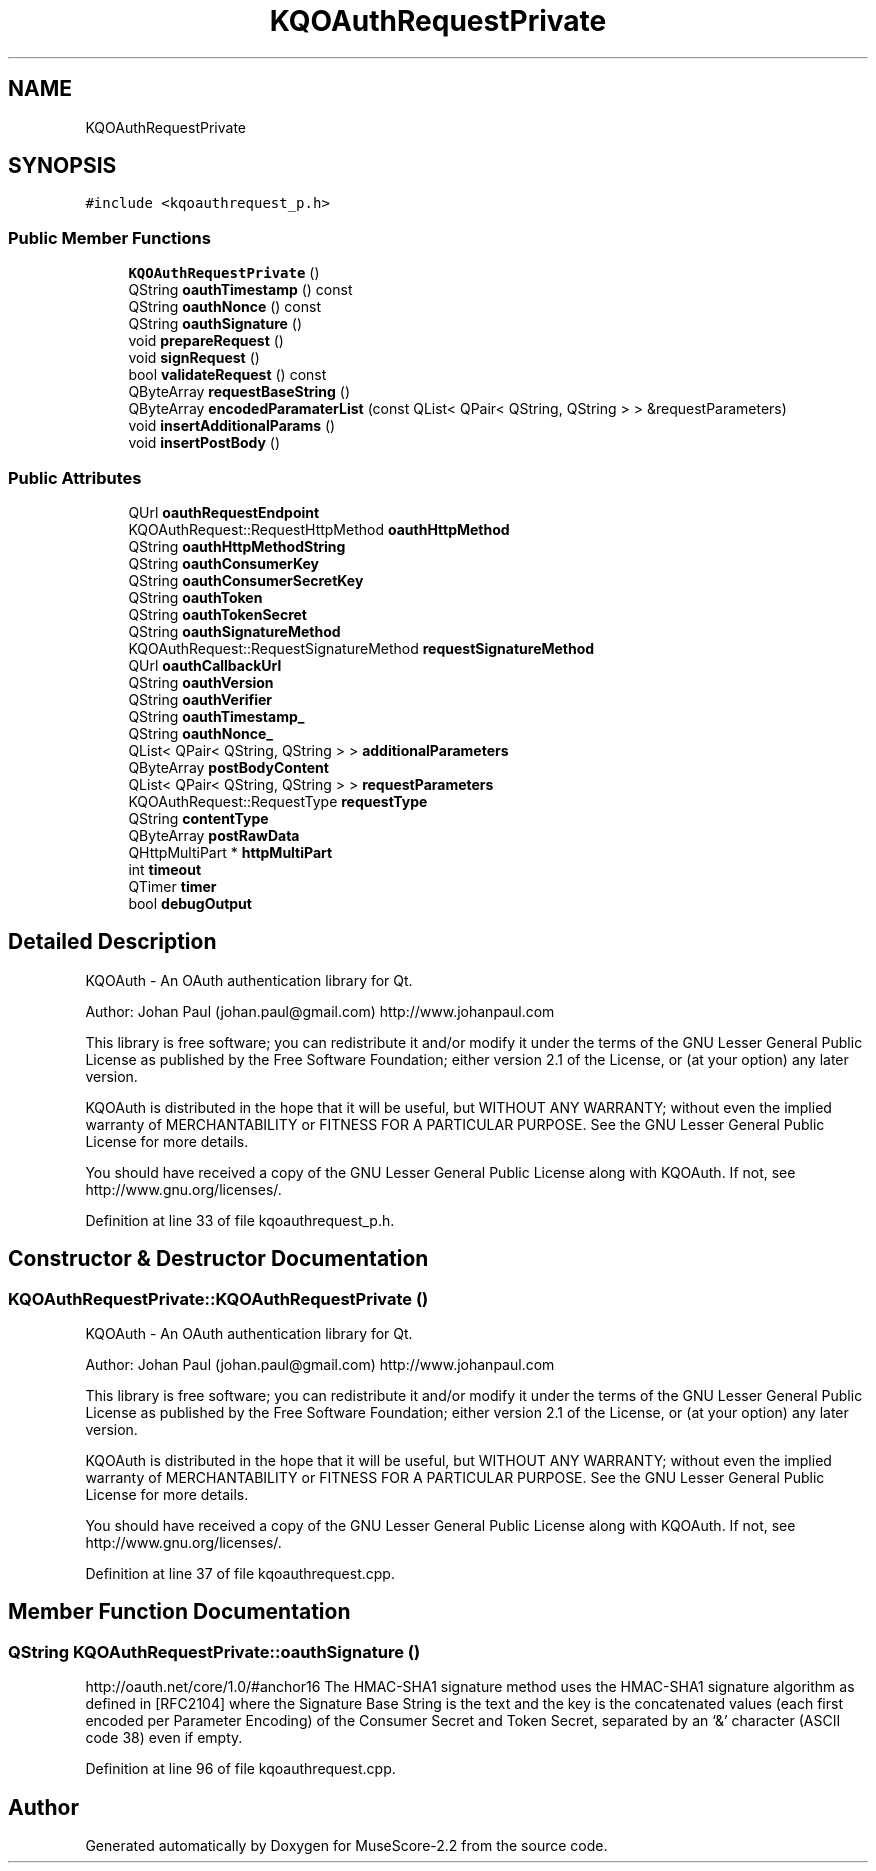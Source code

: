 .TH "KQOAuthRequestPrivate" 3 "Mon Jun 5 2017" "MuseScore-2.2" \" -*- nroff -*-
.ad l
.nh
.SH NAME
KQOAuthRequestPrivate
.SH SYNOPSIS
.br
.PP
.PP
\fC#include <kqoauthrequest_p\&.h>\fP
.SS "Public Member Functions"

.in +1c
.ti -1c
.RI "\fBKQOAuthRequestPrivate\fP ()"
.br
.ti -1c
.RI "QString \fBoauthTimestamp\fP () const"
.br
.ti -1c
.RI "QString \fBoauthNonce\fP () const"
.br
.ti -1c
.RI "QString \fBoauthSignature\fP ()"
.br
.ti -1c
.RI "void \fBprepareRequest\fP ()"
.br
.ti -1c
.RI "void \fBsignRequest\fP ()"
.br
.ti -1c
.RI "bool \fBvalidateRequest\fP () const"
.br
.ti -1c
.RI "QByteArray \fBrequestBaseString\fP ()"
.br
.ti -1c
.RI "QByteArray \fBencodedParamaterList\fP (const QList< QPair< QString, QString > > &requestParameters)"
.br
.ti -1c
.RI "void \fBinsertAdditionalParams\fP ()"
.br
.ti -1c
.RI "void \fBinsertPostBody\fP ()"
.br
.in -1c
.SS "Public Attributes"

.in +1c
.ti -1c
.RI "QUrl \fBoauthRequestEndpoint\fP"
.br
.ti -1c
.RI "KQOAuthRequest::RequestHttpMethod \fBoauthHttpMethod\fP"
.br
.ti -1c
.RI "QString \fBoauthHttpMethodString\fP"
.br
.ti -1c
.RI "QString \fBoauthConsumerKey\fP"
.br
.ti -1c
.RI "QString \fBoauthConsumerSecretKey\fP"
.br
.ti -1c
.RI "QString \fBoauthToken\fP"
.br
.ti -1c
.RI "QString \fBoauthTokenSecret\fP"
.br
.ti -1c
.RI "QString \fBoauthSignatureMethod\fP"
.br
.ti -1c
.RI "KQOAuthRequest::RequestSignatureMethod \fBrequestSignatureMethod\fP"
.br
.ti -1c
.RI "QUrl \fBoauthCallbackUrl\fP"
.br
.ti -1c
.RI "QString \fBoauthVersion\fP"
.br
.ti -1c
.RI "QString \fBoauthVerifier\fP"
.br
.ti -1c
.RI "QString \fBoauthTimestamp_\fP"
.br
.ti -1c
.RI "QString \fBoauthNonce_\fP"
.br
.ti -1c
.RI "QList< QPair< QString, QString > > \fBadditionalParameters\fP"
.br
.ti -1c
.RI "QByteArray \fBpostBodyContent\fP"
.br
.ti -1c
.RI "QList< QPair< QString, QString > > \fBrequestParameters\fP"
.br
.ti -1c
.RI "KQOAuthRequest::RequestType \fBrequestType\fP"
.br
.ti -1c
.RI "QString \fBcontentType\fP"
.br
.ti -1c
.RI "QByteArray \fBpostRawData\fP"
.br
.ti -1c
.RI "QHttpMultiPart * \fBhttpMultiPart\fP"
.br
.ti -1c
.RI "int \fBtimeout\fP"
.br
.ti -1c
.RI "QTimer \fBtimer\fP"
.br
.ti -1c
.RI "bool \fBdebugOutput\fP"
.br
.in -1c
.SH "Detailed Description"
.PP 
KQOAuth - An OAuth authentication library for Qt\&.
.PP
Author: Johan Paul (johan.paul@gmail.com) http://www.johanpaul.com
.PP
This library is free software; you can redistribute it and/or modify it under the terms of the GNU Lesser General Public License as published by the Free Software Foundation; either version 2\&.1 of the License, or (at your option) any later version\&.
.PP
KQOAuth is distributed in the hope that it will be useful, but WITHOUT ANY WARRANTY; without even the implied warranty of MERCHANTABILITY or FITNESS FOR A PARTICULAR PURPOSE\&. See the GNU Lesser General Public License for more details\&.
.PP
You should have received a copy of the GNU Lesser General Public License along with KQOAuth\&. If not, see http://www.gnu.org/licenses/\&. 
.PP
Definition at line 33 of file kqoauthrequest_p\&.h\&.
.SH "Constructor & Destructor Documentation"
.PP 
.SS "KQOAuthRequestPrivate::KQOAuthRequestPrivate ()"
KQOAuth - An OAuth authentication library for Qt\&.
.PP
Author: Johan Paul (johan.paul@gmail.com) http://www.johanpaul.com
.PP
This library is free software; you can redistribute it and/or modify it under the terms of the GNU Lesser General Public License as published by the Free Software Foundation; either version 2\&.1 of the License, or (at your option) any later version\&.
.PP
KQOAuth is distributed in the hope that it will be useful, but WITHOUT ANY WARRANTY; without even the implied warranty of MERCHANTABILITY or FITNESS FOR A PARTICULAR PURPOSE\&. See the GNU Lesser General Public License for more details\&.
.PP
You should have received a copy of the GNU Lesser General Public License along with KQOAuth\&. If not, see http://www.gnu.org/licenses/\&. 
.PP
Definition at line 37 of file kqoauthrequest\&.cpp\&.
.SH "Member Function Documentation"
.PP 
.SS "QString KQOAuthRequestPrivate::oauthSignature ()"
http://oauth.net/core/1.0/#anchor16 The HMAC-SHA1 signature method uses the HMAC-SHA1 signature algorithm as defined in [RFC2104] where the Signature Base String is the text and the key is the concatenated values (each first encoded per Parameter Encoding) of the Consumer Secret and Token Secret, separated by an ‘&’ character (ASCII code 38) even if empty\&.
.PP
Definition at line 96 of file kqoauthrequest\&.cpp\&.

.SH "Author"
.PP 
Generated automatically by Doxygen for MuseScore-2\&.2 from the source code\&.

